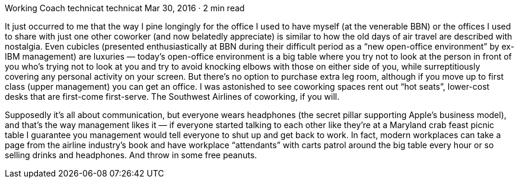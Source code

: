 Working Coach
technicat
technicat
Mar 30, 2016 · 2 min read

It just occurred to me that the way I pine longingly for the office I used to have myself (at the venerable BBN) or the offices I used to share with just one other coworker (and now belatedly appreciate) is similar to how the old days of air travel are described with nostalgia. Even cubicles (presented enthusiastically at BBN during their difficult period as a “new open-office environment” by ex-IBM management) are luxuries — today’s open-office environment is a big table where you try not to look at the person in front of you who’s trying not to look at you and try to avoid knocking elbows with those on either side of you, while surreptitiously covering any personal activity on your screen. But there’s no option to purchase extra leg room, although if you move up to first class (upper management) you can get an office. I was astonished to see coworking spaces rent out “hot seats”, lower-cost desks that are first-come first-serve. The Southwest Airlines of coworking, if you will.

Supposedly it’s all about communication, but everyone wears headphones (the secret pillar supporting Apple’s business model), and that’s the way management likes it — if everyone started talking to each other like they’re at a Maryland crab feast picnic table I guarantee you management would tell everyone to shut up and get back to work. In fact, modern workplaces can take a page from the airline industry’s book and have workplace “attendants” with carts patrol around the big table every hour or so selling drinks and headphones. And throw in some free peanuts.
